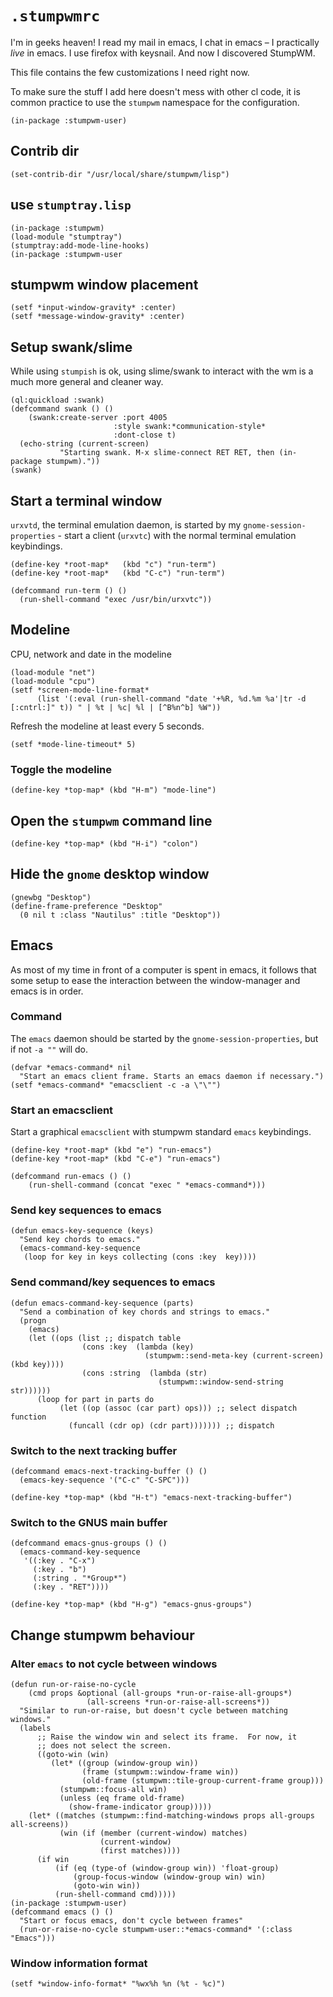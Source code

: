 * =.stumpwmrc=
:PROPERTIES:
:tangle:   ~/.stumpwmrc
:END:

I'm in geeks heaven! I read my mail in emacs, I chat in emacs -- I practically /live/ in emacs. I use firefox with keysnail. And now I discovered StumpWM.

This file contains the few customizations I need right now.

To make sure the stuff I add here doesn't mess with other cl code, it
is common practice to use the =stumpwm= namespace for the
configuration.

#+BEGIN_SRC common-lisp
(in-package :stumpwm-user)
#+END_SRC

** Contrib dir
#+BEGIN_SRC common-lisp
(set-contrib-dir "/usr/local/share/stumpwm/lisp")
#+END_SRC
** use =stumptray.lisp=

#+BEGIN_SRC common-lisp
(in-package :stumpwm)
(load-module "stumptray")
(stumptray:add-mode-line-hooks)
(in-package :stumpwm-user
#+END_SRC

** stumpwm window placement

#+BEGIN_SRC common-lisp
(setf *input-window-gravity* :center)
(setf *message-window-gravity* :center)
#+END_SRC

** Setup swank/slime

While using =stumpish= is ok, using slime/swank to interact with the
wm is a much more general and cleaner way.

#+BEGIN_SRC common-lisp
(ql:quickload :swank)
(defcommand swank () ()
    (swank:create-server :port 4005
                       :style swank:*communication-style*
                       :dont-close t)
  (echo-string (current-screen) 
	       "Starting swank. M-x slime-connect RET RET, then (in-package stumpwm)."))
(swank)
#+END_SRC

** Start a terminal window

=urxvtd=, the terminal emulation daemon, is started by my
=gnome-session-properties= - start a client (=urxvtc=) with the normal
terminal emulation keybindings.

#+BEGIN_SRC common-lisp 
(define-key *root-map*   (kbd "c") "run-term")
(define-key *root-map*   (kbd "C-c") "run-term")

(defcommand run-term () () 
  (run-shell-command "exec /usr/bin/urxvtc"))
#+END_SRC

** Modeline

CPU, network and date in the modeline

#+BEGIN_SRC common-lisp
  (load-module "net")
  (load-module "cpu")
  (setf *screen-mode-line-format*
        (list '(:eval (run-shell-command "date '+%R, %d.%m %a'|tr -d [:cntrl:]" t)) " | %t | %c| %l | [^B%n^b] %W"))
#+END_SRC

Refresh the modeline at least every 5 seconds.

#+BEGIN_SRC comon-lisp
(setf *mode-line-timeout* 5)
#+END_SRC

*** Toggle the modeline

#+BEGIN_SRC common-lisp
(define-key *top-map* (kbd "H-m") "mode-line")
#+END_SRC

** Open the =stumpwm= command line

#+BEGIN_SRC common-lips
(define-key *top-map* (kbd "H-i") "colon")
#+END_SRC

** Hide the =gnome= desktop window

#+BEGIN_SRC common-lisp
  (gnewbg "Desktop")
  (define-frame-preference "Desktop"
    (0 nil t :class "Nautilus" :title "Desktop"))
#+END_SRC

** Emacs

As most of my time in front of a computer is spent in emacs, it
follows that some setup to ease the interaction between the
window-manager and emacs is in order.

*** Command

The =emacs= daemon should be started by the
=gnome-session-properties=, but if not =-a ""= will do.

#+BEGIN_SRC common-lisp
  (defvar *emacs-command* nil
    "Start an emacs client frame. Starts an emacs daemon if necessary.")
  (setf *emacs-command* "emacsclient -c -a \"\"")
#+END_SRC

*** Start an emacsclient

Start a graphical =emacsclient= with stumpwm standard =emacs=
keybindings.

#+BEGIN_SRC common-lisp
  (define-key *root-map* (kbd "e") "run-emacs")
  (define-key *root-map* (kbd "C-e") "run-emacs")
  
  (defcommand run-emacs () ()
      (run-shell-command (concat "exec " *emacs-command*)))
#+END_SRC

*** Send key sequences to emacs

#+BEGIN_SRC common-lisp
  (defun emacs-key-sequence (keys)
    "Send key chords to emacs."
    (emacs-command-key-sequence
     (loop for key in keys collecting (cons :key  key))))
#+END_SRC
    
*** Send command/key sequences to emacs

#+BEGIN_SRC common-lisp
  (defun emacs-command-key-sequence (parts)
    "Send a combination of key chords and strings to emacs."
    (progn
      (emacs)
      (let ((ops (list ;; dispatch table 
                  (cons :key  (lambda (key)
                                (stumpwm::send-meta-key (current-screen) (kbd key))))
                  (cons :string  (lambda (str)
                                   (stumpwm::window-send-string str))))))
        (loop for part in parts do 
             (let ((op (assoc (car part) ops))) ;; select dispatch function
               (funcall (cdr op) (cdr part))))))) ;; dispatch 
#+END_SRC
    
*** Switch to the next tracking buffer

#+BEGIN_SRC common-lisp
  (defcommand emacs-next-tracking-buffer () ()
    (emacs-key-sequence '("C-c" "C-SPC")))
#+END_SRC

#+BEGIN_SRC common-lisp
  (define-key *top-map* (kbd "H-t") "emacs-next-tracking-buffer")
#+END_SRC

*** Switch to the GNUS main buffer

#+BEGIN_SRC common-lisp
  (defcommand emacs-gnus-groups () ()
    (emacs-command-key-sequence
     '((:key . "C-x")
       (:key . "b")
       (:string . "*Group*")
       (:key . "RET"))))
#+END_SRC

#+BEGIN_SRC common-lisp
  (define-key *top-map* (kbd "H-g") "emacs-gnus-groups")
#+END_SRC
** Change stumpwm behaviour
*** Alter =emacs= to not cycle between windows

#+BEGIN_SRC common-lisp
  (defun run-or-raise-no-cycle
      (cmd props &optional (all-groups *run-or-raise-all-groups*)
                   (all-screens *run-or-raise-all-screens*))
    "Similar to run-or-raise, but doesn't cycle between matching windows."
    (labels
        ;; Raise the window win and select its frame.  For now, it
        ;; does not select the screen.
        ((goto-win (win)
           (let* ((group (window-group win))
                  (frame (stumpwm::window-frame win))
                  (old-frame (stumpwm::tile-group-current-frame group)))
             (stumpwm::focus-all win)
             (unless (eq frame old-frame)
               (show-frame-indicator group)))))
      (let* ((matches (stumpwm::find-matching-windows props all-groups all-screens))
             (win (if (member (current-window) matches)
                      (current-window)
                      (first matches))))
        (if win
            (if (eq (type-of (window-group win)) 'float-group)
                (group-focus-window (window-group win) win)
                (goto-win win))
            (run-shell-command cmd)))))
  (in-package :stumpwm-user)
  (defcommand emacs () ()
    "Start or focus emacs, don't cycle between frames"
    (run-or-raise-no-cycle stumpwm-user::*emacs-command* '(:class "Emacs")))
#+END_SRC
*** Window information format
#+BEGIN_SRC common-lisp
  (setf *window-info-format* "%wx%h %n (%t - %c)")
#+END_SRC
